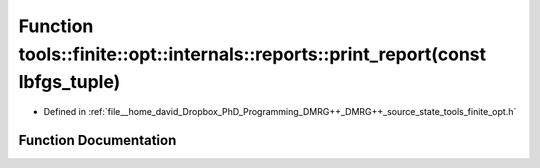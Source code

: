 .. _exhale_function_namespacetools_1_1finite_1_1opt_1_1internals_1_1reports_1abb21a7520ac89b965ed57e5424154836:

Function tools::finite::opt::internals::reports::print_report(const lbfgs_tuple)
================================================================================

- Defined in :ref:`file__home_david_Dropbox_PhD_Programming_DMRG++_DMRG++_source_state_tools_finite_opt.h`


Function Documentation
----------------------


.. doxygenfunction:: tools::finite::opt::internals::reports::print_report(const lbfgs_tuple)
